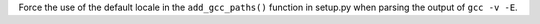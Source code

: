 Force the use of the default locale in the ``add_gcc_paths()`` function in
setup.py when parsing the output of ``gcc -v -E``.
